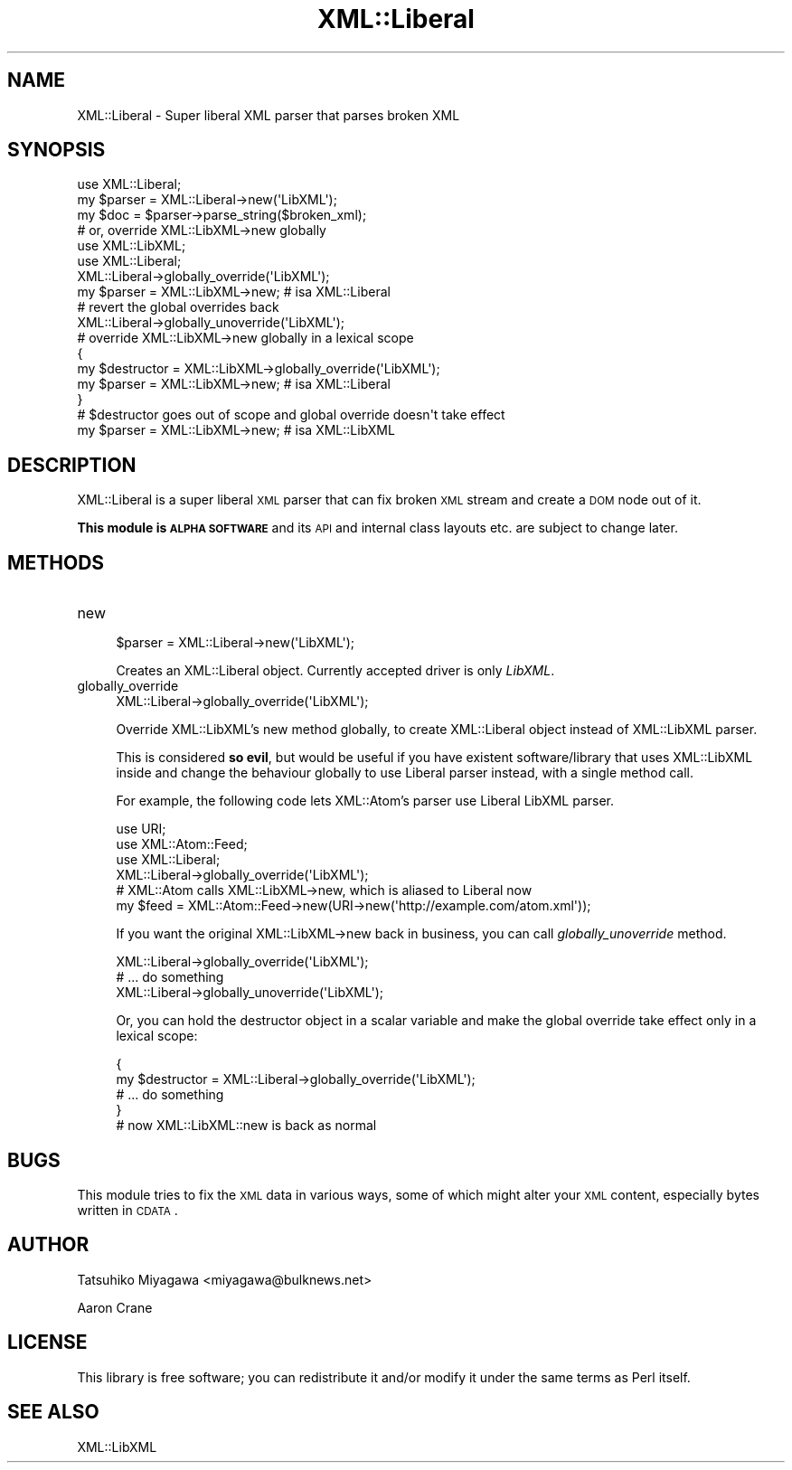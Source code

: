 .\" Automatically generated by Pod::Man 2.25 (Pod::Simple 3.20)
.\"
.\" Standard preamble:
.\" ========================================================================
.de Sp \" Vertical space (when we can't use .PP)
.if t .sp .5v
.if n .sp
..
.de Vb \" Begin verbatim text
.ft CW
.nf
.ne \\$1
..
.de Ve \" End verbatim text
.ft R
.fi
..
.\" Set up some character translations and predefined strings.  \*(-- will
.\" give an unbreakable dash, \*(PI will give pi, \*(L" will give a left
.\" double quote, and \*(R" will give a right double quote.  \*(C+ will
.\" give a nicer C++.  Capital omega is used to do unbreakable dashes and
.\" therefore won't be available.  \*(C` and \*(C' expand to `' in nroff,
.\" nothing in troff, for use with C<>.
.tr \(*W-
.ds C+ C\v'-.1v'\h'-1p'\s-2+\h'-1p'+\s0\v'.1v'\h'-1p'
.ie n \{\
.    ds -- \(*W-
.    ds PI pi
.    if (\n(.H=4u)&(1m=24u) .ds -- \(*W\h'-12u'\(*W\h'-12u'-\" diablo 10 pitch
.    if (\n(.H=4u)&(1m=20u) .ds -- \(*W\h'-12u'\(*W\h'-8u'-\"  diablo 12 pitch
.    ds L" ""
.    ds R" ""
.    ds C` ""
.    ds C' ""
'br\}
.el\{\
.    ds -- \|\(em\|
.    ds PI \(*p
.    ds L" ``
.    ds R" ''
'br\}
.\"
.\" Escape single quotes in literal strings from groff's Unicode transform.
.ie \n(.g .ds Aq \(aq
.el       .ds Aq '
.\"
.\" If the F register is turned on, we'll generate index entries on stderr for
.\" titles (.TH), headers (.SH), subsections (.SS), items (.Ip), and index
.\" entries marked with X<> in POD.  Of course, you'll have to process the
.\" output yourself in some meaningful fashion.
.ie \nF \{\
.    de IX
.    tm Index:\\$1\t\\n%\t"\\$2"
..
.    nr % 0
.    rr F
.\}
.el \{\
.    de IX
..
.\}
.\"
.\" Accent mark definitions (@(#)ms.acc 1.5 88/02/08 SMI; from UCB 4.2).
.\" Fear.  Run.  Save yourself.  No user-serviceable parts.
.    \" fudge factors for nroff and troff
.if n \{\
.    ds #H 0
.    ds #V .8m
.    ds #F .3m
.    ds #[ \f1
.    ds #] \fP
.\}
.if t \{\
.    ds #H ((1u-(\\\\n(.fu%2u))*.13m)
.    ds #V .6m
.    ds #F 0
.    ds #[ \&
.    ds #] \&
.\}
.    \" simple accents for nroff and troff
.if n \{\
.    ds ' \&
.    ds ` \&
.    ds ^ \&
.    ds , \&
.    ds ~ ~
.    ds /
.\}
.if t \{\
.    ds ' \\k:\h'-(\\n(.wu*8/10-\*(#H)'\'\h"|\\n:u"
.    ds ` \\k:\h'-(\\n(.wu*8/10-\*(#H)'\`\h'|\\n:u'
.    ds ^ \\k:\h'-(\\n(.wu*10/11-\*(#H)'^\h'|\\n:u'
.    ds , \\k:\h'-(\\n(.wu*8/10)',\h'|\\n:u'
.    ds ~ \\k:\h'-(\\n(.wu-\*(#H-.1m)'~\h'|\\n:u'
.    ds / \\k:\h'-(\\n(.wu*8/10-\*(#H)'\z\(sl\h'|\\n:u'
.\}
.    \" troff and (daisy-wheel) nroff accents
.ds : \\k:\h'-(\\n(.wu*8/10-\*(#H+.1m+\*(#F)'\v'-\*(#V'\z.\h'.2m+\*(#F'.\h'|\\n:u'\v'\*(#V'
.ds 8 \h'\*(#H'\(*b\h'-\*(#H'
.ds o \\k:\h'-(\\n(.wu+\w'\(de'u-\*(#H)/2u'\v'-.3n'\*(#[\z\(de\v'.3n'\h'|\\n:u'\*(#]
.ds d- \h'\*(#H'\(pd\h'-\w'~'u'\v'-.25m'\f2\(hy\fP\v'.25m'\h'-\*(#H'
.ds D- D\\k:\h'-\w'D'u'\v'-.11m'\z\(hy\v'.11m'\h'|\\n:u'
.ds th \*(#[\v'.3m'\s+1I\s-1\v'-.3m'\h'-(\w'I'u*2/3)'\s-1o\s+1\*(#]
.ds Th \*(#[\s+2I\s-2\h'-\w'I'u*3/5'\v'-.3m'o\v'.3m'\*(#]
.ds ae a\h'-(\w'a'u*4/10)'e
.ds Ae A\h'-(\w'A'u*4/10)'E
.    \" corrections for vroff
.if v .ds ~ \\k:\h'-(\\n(.wu*9/10-\*(#H)'\s-2\u~\d\s+2\h'|\\n:u'
.if v .ds ^ \\k:\h'-(\\n(.wu*10/11-\*(#H)'\v'-.4m'^\v'.4m'\h'|\\n:u'
.    \" for low resolution devices (crt and lpr)
.if \n(.H>23 .if \n(.V>19 \
\{\
.    ds : e
.    ds 8 ss
.    ds o a
.    ds d- d\h'-1'\(ga
.    ds D- D\h'-1'\(hy
.    ds th \o'bp'
.    ds Th \o'LP'
.    ds ae ae
.    ds Ae AE
.\}
.rm #[ #] #H #V #F C
.\" ========================================================================
.\"
.IX Title "XML::Liberal 3"
.TH XML::Liberal 3 "2013-01-25" "perl v5.16.3" "User Contributed Perl Documentation"
.\" For nroff, turn off justification.  Always turn off hyphenation; it makes
.\" way too many mistakes in technical documents.
.if n .ad l
.nh
.SH "NAME"
XML::Liberal \- Super liberal XML parser that parses broken XML
.SH "SYNOPSIS"
.IX Header "SYNOPSIS"
.Vb 1
\&  use XML::Liberal;
\&
\&  my $parser = XML::Liberal\->new(\*(AqLibXML\*(Aq);
\&  my $doc = $parser\->parse_string($broken_xml);
\&
\&  # or, override XML::LibXML\->new globally
\&  use XML::LibXML;
\&  use XML::Liberal;
\&
\&  XML::Liberal\->globally_override(\*(AqLibXML\*(Aq);
\&  my $parser = XML::LibXML\->new; # isa XML::Liberal
\&
\&  # revert the global overrides back
\&  XML::Liberal\->globally_unoverride(\*(AqLibXML\*(Aq);
\&
\&  # override XML::LibXML\->new globally in a lexical scope
\&  {
\&     my $destructor = XML::LibXML\->globally_override(\*(AqLibXML\*(Aq);
\&     my $parser = XML::LibXML\->new; # isa XML::Liberal
\&  }
\&
\&  # $destructor goes out of scope and global override doesn\*(Aqt take effect
\&  my $parser = XML::LibXML\->new; # isa XML::LibXML
.Ve
.SH "DESCRIPTION"
.IX Header "DESCRIPTION"
XML::Liberal is a super liberal \s-1XML\s0 parser that can fix broken \s-1XML\s0
stream and create a \s-1DOM\s0 node out of it.
.PP
\&\fBThis module is \s-1ALPHA\s0 \s-1SOFTWARE\s0\fR and its \s-1API\s0 and internal class
layouts etc. are subject to change later.
.SH "METHODS"
.IX Header "METHODS"
.IP "new" 4
.IX Item "new"
.Vb 1
\&  $parser = XML::Liberal\->new(\*(AqLibXML\*(Aq);
.Ve
.Sp
Creates an XML::Liberal object. Currently accepted driver is only \fILibXML\fR.
.IP "globally_override" 4
.IX Item "globally_override"
.Vb 1
\&  XML::Liberal\->globally_override(\*(AqLibXML\*(Aq);
.Ve
.Sp
Override XML::LibXML's new method globally, to create XML::Liberal
object instead of XML::LibXML parser.
.Sp
This is considered \fBso evil\fR, but would be useful if you have
existent software/library that uses XML::LibXML inside and change the
behaviour globally to use Liberal parser instead, with a single method
call.
.Sp
For example, the following code lets XML::Atom's parser use Liberal
LibXML parser.
.Sp
.Vb 3
\&  use URI;
\&  use XML::Atom::Feed;
\&  use XML::Liberal;
\&
\&  XML::Liberal\->globally_override(\*(AqLibXML\*(Aq);
\&
\&  # XML::Atom calls XML::LibXML\->new, which is aliased to Liberal now
\&  my $feed = XML::Atom::Feed\->new(URI\->new(\*(Aqhttp://example.com/atom.xml\*(Aq));
.Ve
.Sp
If you want the original XML::LibXML\->new back in business, you can
call \fIglobally_unoverride\fR method.
.Sp
.Vb 3
\&  XML::Liberal\->globally_override(\*(AqLibXML\*(Aq);
\&  # ... do something
\&  XML::Liberal\->globally_unoverride(\*(AqLibXML\*(Aq);
.Ve
.Sp
Or, you can hold the destructor object in a scalar variable and make
the global override take effect only in a lexical scope:
.Sp
.Vb 4
\&  {
\&    my $destructor = XML::Liberal\->globally_override(\*(AqLibXML\*(Aq);
\&    # ... do something
\&  }
\&
\&  # now XML::LibXML::new is back as normal
.Ve
.SH "BUGS"
.IX Header "BUGS"
This module tries to fix the \s-1XML\s0 data in various ways, some of which
might alter your \s-1XML\s0 content, especially bytes written in \s-1CDATA\s0.
.SH "AUTHOR"
.IX Header "AUTHOR"
Tatsuhiko Miyagawa <miyagawa@bulknews.net>
.PP
Aaron Crane
.SH "LICENSE"
.IX Header "LICENSE"
This library is free software; you can redistribute it and/or modify
it under the same terms as Perl itself.
.SH "SEE ALSO"
.IX Header "SEE ALSO"
XML::LibXML
